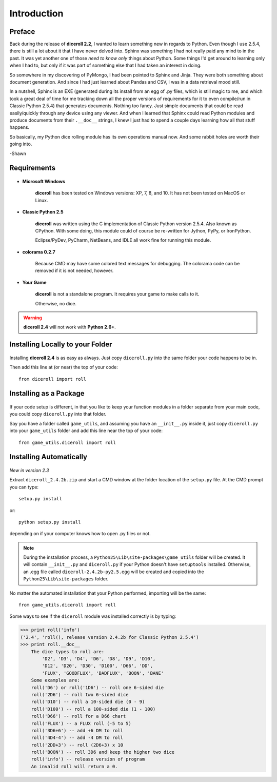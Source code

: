 **Introduction**
================

Preface
-------

Back during the release of **diceroll 2.2**, I wanted to learn something new in regards to Python. Even though I use 2.5.4,
there is still a lot about it that I have never delved into. Sphinx was something I had not really paid any mind to
in the past. It was yet another one of those *need to know only* things about Python. Some things I'd get around to
learning only when I had to, but only if it was part of something else that I had taken an interest in doing.

So somewhere in my discovering of PyMongo, I had been pointed to Sphinx and Jinja. They were both something about document
generation. And since I had just learned about Pandas and CSV, I was in a data retrieval mood still.

In a nutshell,
Sphinx is an EXE (generated during its install from an egg of .py files, which is still magic to me, and which took a
great deal of time for me tracking down all the proper versions of requirements for it to even compile/run
in Classic Python 2.5.4) that generates documents. Nothing too fancy. Just simple documents that could be read easily/quickly
through any device using any viewer. And when I learned that Sphinx could read Python modules and produce documents
from their ``.__doc__`` strings, I knew I just had to spend a couple days learning how all that stuff happens. 

So basically, my Python dice rolling module has its own operations manual now. And some rabbit holes are
worth their going into.

-Shawn


Requirements
------------

.. figure:: requirements.png

* **Microsoft Windows**
   
   **diceroll** has been tested on Windows versions: XP, 7, 8, and 10.
   It has not been tested on MacOS or Linux.
   
* **Classic Python 2.5**
   
   **diceroll** was written using the C implementation of Classic Python
   version 2.5.4. Also known as CPython. With some doing, this
   module could of course be re-written for Jython, PyPy, or
   IronPython.
   
   Eclipse/PyDev, PyCharm, NetBeans, and IDLE all work fine for
   running this module.

* **colorama 0.2.7**

   Because CMD may have some colored text messages for debugging. The colorama
   code can be removed if it is not needed, however.
   
* **Your Game**
   
   **diceroll** is not a standalone program. It requires your game to make calls
   to it.
   
   Otherwise, no dice.

.. Warning::
   **diceroll 2.4** will not work with **Python 2.6+**.


Installing Locally to your Folder
---------------------------------

.. figure:: python_file.png

Installing **diceroll 2.4** is as easy as always. Just copy ``diceroll.py`` into the same folder
your code happens to be in.

Then add this line at (or near) the top of your code: ::

   from diceroll import roll

Installing as a Package
-----------------------

.. figure:: python_package.png

If your code setup is different, in that you like to keep your function modules in a folder separate
from your main code, you could copy ``diceroll.py`` into that folder.

Say you have a folder called ``game_utils``, and assuming you have an ``__init__.py`` inside it, just copy ``diceroll.py``
into your ``game_utils`` folder and add this line near the top of your code: ::

   from game_utils.diceroll import roll

Installing Automatically
------------------------

.. figure:: egg.png

*New in version 2.3*

Extract ``diceroll_2.4.2b.zip`` and start a CMD window at the folder location of the ``setup.py`` file. At the
CMD prompt you can type: ::

    setup.py install

or: ::

    python setup.py install

depending on if your computer knows how to open .py files or not.


.. note::

    During the installation process,
    a ``Python25\Lib\site-packages\game_utils`` folder will be created. It will contain ``__init__.py`` and ``diceroll.py`` if your Python
    doesn't have ``setuptools`` installed. Otherwise, an .egg file called ``diceroll-2.4.2b-py2.5.egg`` will be
    created and copied into the ``Python25\Lib\site-packages`` folder.
    
No matter the automated installation that your Python performed, importing will be the same: ::

    from game_utils.diceroll import roll

Some ways to see if the ``diceroll`` module was installed correctly is by typing:

>>> print roll('info')
('2.4', 'roll(), release version 2.4.2b for Classic Python 2.5.4')
>>> print roll.__doc__
    The dice types to roll are:
        'D2', 'D3', 'D4', 'D6', 'D8', 'D9', 'D10',
        'D12', 'D20', 'D30', 'D100', 'D66', 'DD',
        'FLUX', 'GOODFLUX', 'BADFLUX', 'BOON', 'BANE'
    Some examples are:
    roll('D6') or roll('1D6') -- roll one 6-sided die
    roll('2D6') -- roll two 6-sided dice
    roll('D10') -- roll a 10-sided die (0 - 9)
    roll('D100') -- roll a 100-sided die (1 - 100)
    roll('D66') -- roll for a D66 chart
    roll('FLUX') -- a FLUX roll (-5 to 5)
    roll('3D6+6') -- add +6 DM to roll
    roll('4D4-4') -- add -4 DM to roll
    roll('2DD+3') -- roll (2D6+3) x 10
    roll('BOON') -- roll 3D6 and keep the higher two dice
    roll('info') -- release version of program
    An invalid roll will return a 0.
